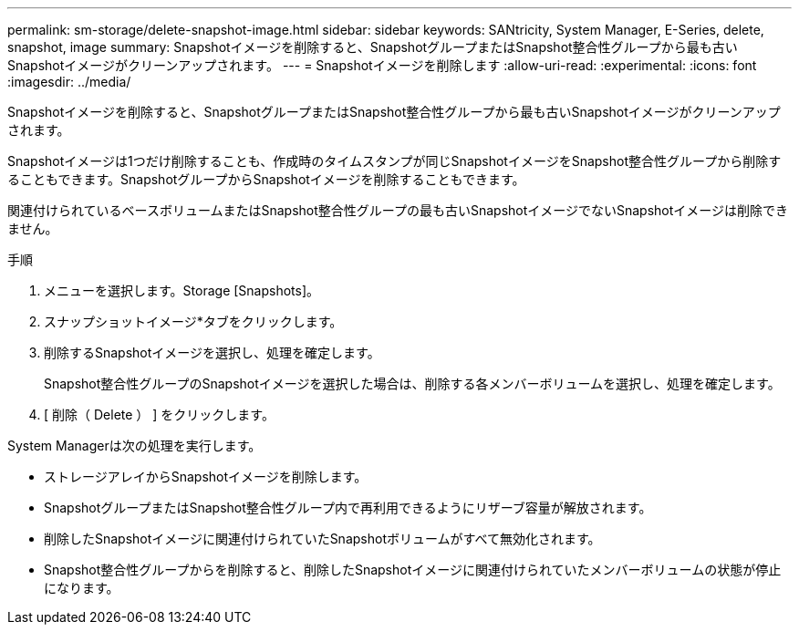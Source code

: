 ---
permalink: sm-storage/delete-snapshot-image.html 
sidebar: sidebar 
keywords: SANtricity, System Manager, E-Series, delete, snapshot, image 
summary: Snapshotイメージを削除すると、SnapshotグループまたはSnapshot整合性グループから最も古いSnapshotイメージがクリーンアップされます。 
---
= Snapshotイメージを削除します
:allow-uri-read: 
:experimental: 
:icons: font
:imagesdir: ../media/


[role="lead"]
Snapshotイメージを削除すると、SnapshotグループまたはSnapshot整合性グループから最も古いSnapshotイメージがクリーンアップされます。

Snapshotイメージは1つだけ削除することも、作成時のタイムスタンプが同じSnapshotイメージをSnapshot整合性グループから削除することもできます。SnapshotグループからSnapshotイメージを削除することもできます。

関連付けられているベースボリュームまたはSnapshot整合性グループの最も古いSnapshotイメージでないSnapshotイメージは削除できません。

.手順
. メニューを選択します。Storage [Snapshots]。
. スナップショットイメージ*タブをクリックします。
. 削除するSnapshotイメージを選択し、処理を確定します。
+
Snapshot整合性グループのSnapshotイメージを選択した場合は、削除する各メンバーボリュームを選択し、処理を確定します。

. [ 削除（ Delete ） ] をクリックします。


System Managerは次の処理を実行します。

* ストレージアレイからSnapshotイメージを削除します。
* SnapshotグループまたはSnapshot整合性グループ内で再利用できるようにリザーブ容量が解放されます。
* 削除したSnapshotイメージに関連付けられていたSnapshotボリュームがすべて無効化されます。
* Snapshot整合性グループからを削除すると、削除したSnapshotイメージに関連付けられていたメンバーボリュームの状態が停止になります。

